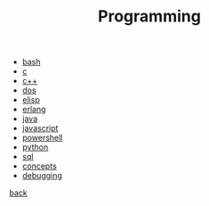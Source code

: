 #+Title: Programming
#+OPTIONS: ^:nil num:nil author:nil email:nil creator:nil timestamp:nil

- [[file:bash/bash.html][bash]]
- [[file:c/c.html][c]]
- [[file:cpp/cpp.html][c++]]
- [[file:dos/dos.html][dos]]
- [[file:elisp/elisp.html][elisp]]
- [[file:erlang/erlang.html][erlang]]
- [[file:java/java.html][java]]
- [[file:javascript/javascript.html][javascript]]
- [[file:powershell/powershell.html][powershell]]
- [[file:python/python.html][python]]
- [[file:sql/sql.html][sql]]
- [[file:concepts.html][concepts]]
- [[file:debugging/debugging.html][debugging]]

[[../index.html][back]]
